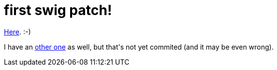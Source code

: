 = first swig patch!

:slug: first-swig-patch
:category: hacking
:tags: en
:date: 2009-03-30T01:46:52Z
++++
<p><a href="http://swig.svn.sourceforge.net/viewvc/swig?view=rev&amp;revision=11174">Here</a>. :-)</p><p>I have an <a href="http://frugalware.org/~vmiklos/patches/swig-Fix-the-arrays_global_runme.php-test.patch">other one</a> as well, but that's not yet commited (and it may be even wrong).</p>
++++
